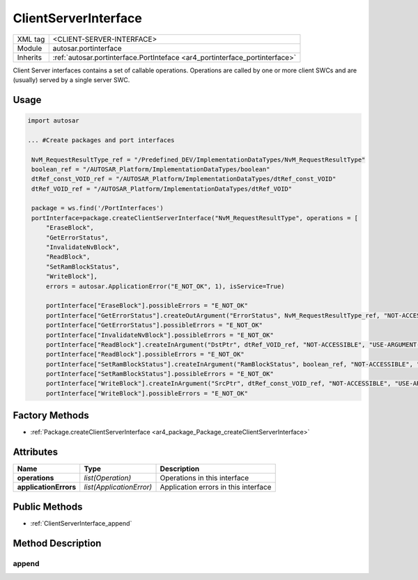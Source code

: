 .. _ar4_portinterface_ClientServerInterface:

ClientServerInterface
=====================

.. table::
   :align: left

   +--------------------+-----------------------------------------------------------------------------+
   | XML tag            | <CLIENT-SERVER-INTERFACE>                                                   |
   +--------------------+-----------------------------------------------------------------------------+
   | Module             | autosar.portinterface                                                       |
   +--------------------+-----------------------------------------------------------------------------+
   | Inherits           | :ref:`autosar.portinterface.PortInteface <ar4_portinterface_portinterface>` |
   +--------------------+-----------------------------------------------------------------------------+

Client Server interfaces contains a set of callable operations.
Operations are called by one or more client SWCs and are (usually) served by a single server SWC.

Usage
-----

.. code-block:: python

   import autosar

   ... #Create packages and port interfaces

    NvM_RequestResultType_ref = "/Predefined_DEV/ImplementationDataTypes/NvM_RequestResultType"
    boolean_ref = "/AUTOSAR_Platform/ImplementationDataTypes/boolean"
    dtRef_const_VOID_ref = "/AUTOSAR_Platform/ImplementationDataTypes/dtRef_const_VOID"
    dtRef_VOID_ref = "/AUTOSAR_Platform/ImplementationDataTypes/dtRef_VOID"

    package = ws.find('/PortInterfaces')
    portInterface=package.createClientServerInterface("NvM_RequestResultType", operations = [
        "EraseBlock",
        "GetErrorStatus",
        "InvalidateNvBlock",
        "ReadBlock",
        "SetRamBlockStatus",
        "WriteBlock"],
        errors = autosar.ApplicationError("E_NOT_OK", 1), isService=True)

        portInterface["EraseBlock"].possibleErrors = "E_NOT_OK"
        portInterface["GetErrorStatus"].createOutArgument("ErrorStatus", NvM_RequestResultType_ref, "NOT-ACCESSIBLE", "USE-ARGUMENT-TYPE")
        portInterface["GetErrorStatus"].possibleErrors = "E_NOT_OK"
        portInterface["InvalidateNvBlock"].possibleErrors = "E_NOT_OK"
        portInterface["ReadBlock"].createInArgument("DstPtr", dtRef_VOID_ref, "NOT-ACCESSIBLE", "USE-ARGUMENT-TYPE")
        portInterface["ReadBlock"].possibleErrors = "E_NOT_OK"
        portInterface["SetRamBlockStatus"].createInArgument("RamBlockStatus", boolean_ref, "NOT-ACCESSIBLE", "USE-ARGUMENT-TYPE")
        portInterface["SetRamBlockStatus"].possibleErrors = "E_NOT_OK"
        portInterface["WriteBlock"].createInArgument("SrcPtr", dtRef_const_VOID_ref, "NOT-ACCESSIBLE", "USE-ARGUMENT-TYPE")
        portInterface["WriteBlock"].possibleErrors = "E_NOT_OK"

Factory Methods
---------------

* :ref:`Package.createClientServerInterface <ar4_package_Package_createClientServerInterface>`


Attributes
----------

..  table::
    :align: left

    +--------------------------+--------------------------+-----------------------------------------+
    | Name                     | Type                     | Description                             |
    +==========================+==========================+=========================================+
    | **operations**           | *list(Operation)*        | Operations in this interface            |
    +--------------------------+--------------------------+-----------------------------------------+
    | **applicationErrors**    | *list(ApplicationError)* | Application errors in this interface    |
    +--------------------------+--------------------------+-----------------------------------------+


Public Methods
--------------

* :ref:`ClientServerInterface_append`


Method Description
------------------

.. _ClientServerInterface_append:

append
~~~~~~

..  py:method:: ClientServerInterface.append(elem)

    Adds element to the self.operations or self.applicationErrors lists depending on type.

    :param elem: Element
    :type elem: :ref:`ar4_portinterface_Operation` or ApplicationError

